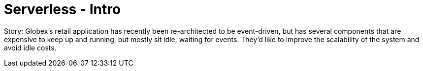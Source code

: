 = Serverless - Intro
:imagesdir: ../assets/images/

++++
<!-- Google tag (gtag.js) -->
<script async src="https://www.googletagmanager.com/gtag/js?id=G-7VKEN8D4RJ"></script>
<script>
  window.dataLayer = window.dataLayer || [];
  function gtag(){dataLayer.push(arguments);}
  gtag('js', new Date());

  gtag('config', 'G-7VKEN8D4RJ');
</script>
<style>
  .nav-container, .pagination, .toolbar {
    display: none !important;
  }
  .doc {    
    max-width: 70rem !important;
  }
</style>
++++

Story: Globex’s retail application has recently been re-architected to be event-driven, but has several components that are expensive to keep up and running, but mostly sit idle, waiting for events. They’d like to improve the scalability of the system and avoid idle costs.